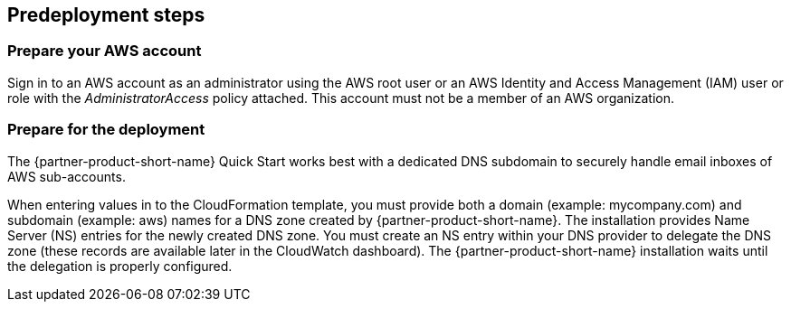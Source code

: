 //Include any predeployment steps here, such as signing up for a Marketplace AMI or making any changes to a partner account. If there are no predeployment steps, leave this file empty.

== Predeployment steps

=== Prepare your AWS account

Sign in to an AWS account as an administrator using the AWS root user or an AWS Identity and Access Management (IAM) user or role with the _AdministratorAccess_ policy attached. This account must not be a member of an AWS organization.

=== Prepare for the deployment

The {partner-product-short-name} Quick Start works best with a dedicated DNS subdomain to securely handle email inboxes of AWS sub-accounts.

When entering values in to the CloudFormation template, you must provide both a domain (example: mycompany.com) and subdomain (example: aws) names for a DNS zone created by {partner-product-short-name}. The installation provides Name Server (NS) entries for the newly created DNS zone. You must create an NS entry within your DNS provider to delegate the DNS zone (these records are available later in the CloudWatch dashboard). The {partner-product-short-name} installation waits until the delegation is properly configured.
